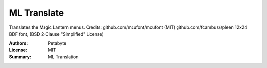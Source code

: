 ML Translate
==================

Translates the Magic Lantern menus.
Credits:
github.com/mcufont/mcufont (MIT)
github.com/fcambus/spleen 12x24 BDF font, (BSD 2-Clause "Simplified" License)

:Authors: Petabyte
:License: MIT
:Summary: ML Translation

